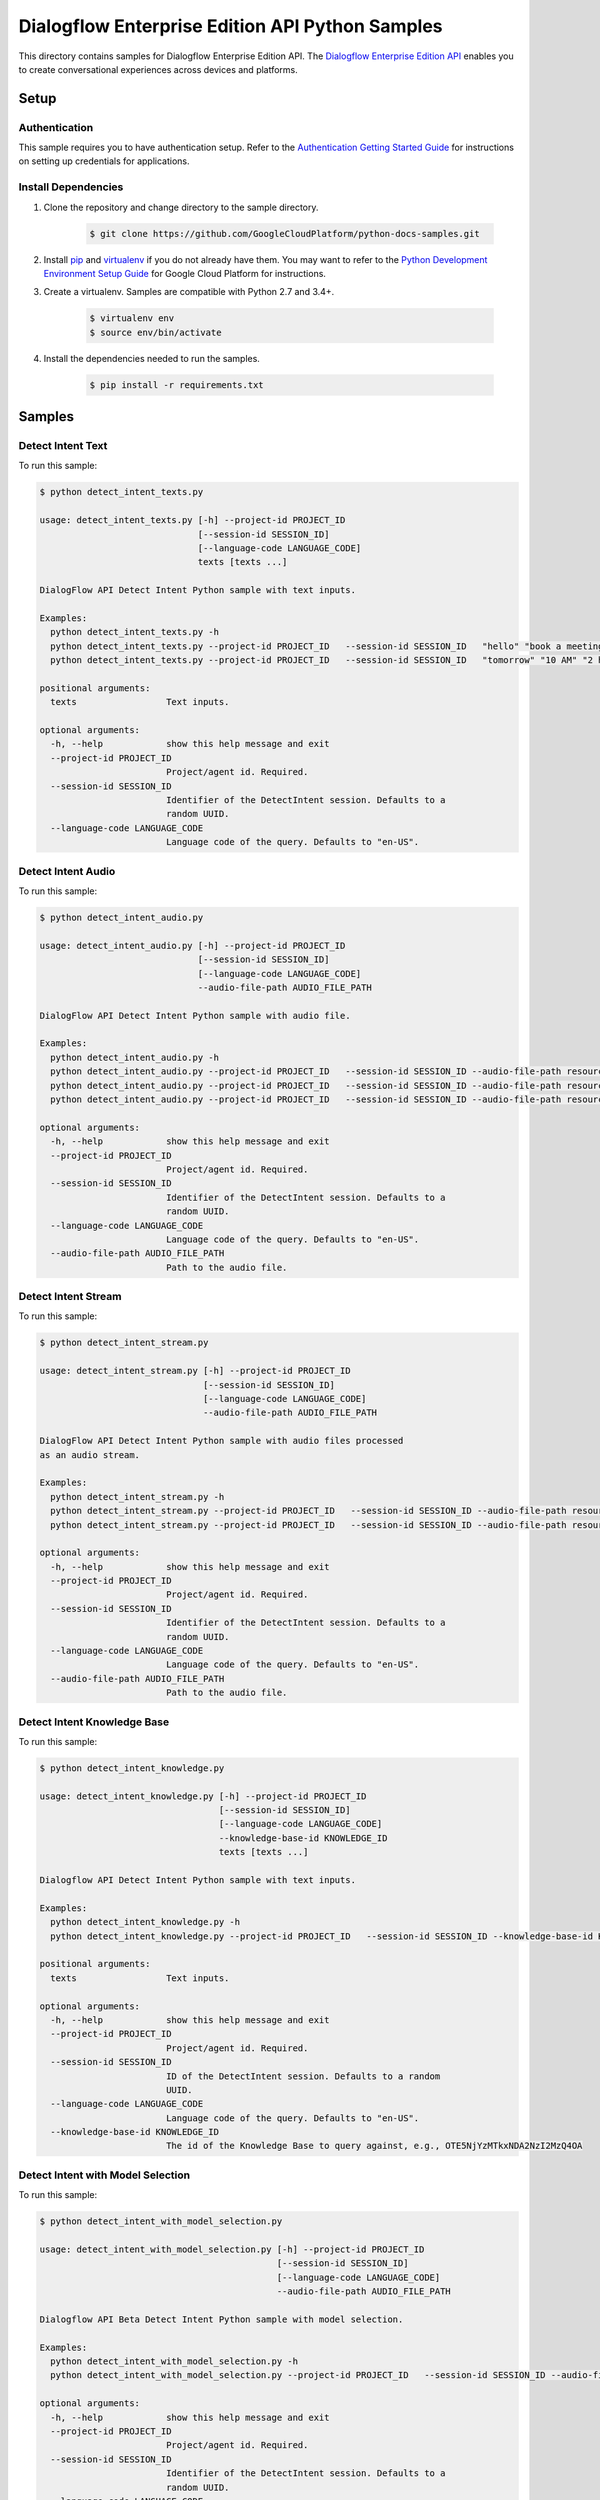 .. This file is automatically generated. Do not edit this file directly.

Dialogflow Enterprise Edition  API Python Samples
===============================================================================

.. image:: https://gstatic.com/cloudssh/images/open-btn.png
   :target: https://console.cloud.google.com/cloudshell/open?git_repo=https://github.com/GoogleCloudPlatform/python-docs-samples&page=editor&open_in_editor=/README.rst


This directory contains samples for Dialogflow Enterprise Edition  API. The `Dialogflow Enterprise Edition API`_ enables you to create conversational experiences across devices and platforms.




.. _Dialogflow Enterprise Edition  API: https://cloud.google.com/dialogflow-enterprise/docs/

Setup
-------------------------------------------------------------------------------


Authentication
++++++++++++++

This sample requires you to have authentication setup. Refer to the
`Authentication Getting Started Guide`_ for instructions on setting up
credentials for applications.

.. _Authentication Getting Started Guide:
    https://cloud.google.com/docs/authentication/getting-started

Install Dependencies
++++++++++++++++++++

#. Clone the repository and change directory to the sample directory.

    .. code-block:: bash

        $ git clone https://github.com/GoogleCloudPlatform/python-docs-samples.git

#. Install `pip`_ and `virtualenv`_ if you do not already have them. You may want to refer to the `Python Development Environment Setup Guide`_ for Google Cloud Platform for instructions.

   .. _Python Development Environment Setup Guide:
       https://cloud.google.com/python/setup

#. Create a virtualenv. Samples are compatible with Python 2.7 and 3.4+.

    .. code-block:: bash

        $ virtualenv env
        $ source env/bin/activate

#. Install the dependencies needed to run the samples.

    .. code-block:: bash

        $ pip install -r requirements.txt

.. _pip: https://pip.pypa.io/
.. _virtualenv: https://virtualenv.pypa.io/

Samples
-------------------------------------------------------------------------------

Detect Intent Text
+++++++++++++++++++++++++++++++++++++++++++++++++++++++++++++++++++++++++++++++

.. image:: https://gstatic.com/cloudssh/images/open-btn.png
   :target: https://console.cloud.google.com/cloudshell/open?git_repo=https://github.com/GoogleCloudPlatform/python-docs-samples&page=editor&open_in_editor=/detect_intent_texts.py,/README.rst




To run this sample:

.. code-block:: bash

    $ python detect_intent_texts.py

    usage: detect_intent_texts.py [-h] --project-id PROJECT_ID
                                  [--session-id SESSION_ID]
                                  [--language-code LANGUAGE_CODE]
                                  texts [texts ...]

    DialogFlow API Detect Intent Python sample with text inputs.

    Examples:
      python detect_intent_texts.py -h
      python detect_intent_texts.py --project-id PROJECT_ID   --session-id SESSION_ID   "hello" "book a meeting room" "Mountain View"
      python detect_intent_texts.py --project-id PROJECT_ID   --session-id SESSION_ID   "tomorrow" "10 AM" "2 hours" "10 people" "A" "yes"

    positional arguments:
      texts                 Text inputs.

    optional arguments:
      -h, --help            show this help message and exit
      --project-id PROJECT_ID
                            Project/agent id. Required.
      --session-id SESSION_ID
                            Identifier of the DetectIntent session. Defaults to a
                            random UUID.
      --language-code LANGUAGE_CODE
                            Language code of the query. Defaults to "en-US".



Detect Intent Audio
+++++++++++++++++++++++++++++++++++++++++++++++++++++++++++++++++++++++++++++++

.. image:: https://gstatic.com/cloudssh/images/open-btn.png
   :target: https://console.cloud.google.com/cloudshell/open?git_repo=https://github.com/GoogleCloudPlatform/python-docs-samples&page=editor&open_in_editor=/detect_intent_audio.py,/README.rst




To run this sample:

.. code-block:: bash

    $ python detect_intent_audio.py

    usage: detect_intent_audio.py [-h] --project-id PROJECT_ID
                                  [--session-id SESSION_ID]
                                  [--language-code LANGUAGE_CODE]
                                  --audio-file-path AUDIO_FILE_PATH

    DialogFlow API Detect Intent Python sample with audio file.

    Examples:
      python detect_intent_audio.py -h
      python detect_intent_audio.py --project-id PROJECT_ID   --session-id SESSION_ID --audio-file-path resources/book_a_room.wav
      python detect_intent_audio.py --project-id PROJECT_ID   --session-id SESSION_ID --audio-file-path resources/mountain_view.wav
      python detect_intent_audio.py --project-id PROJECT_ID   --session-id SESSION_ID --audio-file-path resources/today.wav

    optional arguments:
      -h, --help            show this help message and exit
      --project-id PROJECT_ID
                            Project/agent id. Required.
      --session-id SESSION_ID
                            Identifier of the DetectIntent session. Defaults to a
                            random UUID.
      --language-code LANGUAGE_CODE
                            Language code of the query. Defaults to "en-US".
      --audio-file-path AUDIO_FILE_PATH
                            Path to the audio file.



Detect Intent Stream
+++++++++++++++++++++++++++++++++++++++++++++++++++++++++++++++++++++++++++++++

.. image:: https://gstatic.com/cloudssh/images/open-btn.png
   :target: https://console.cloud.google.com/cloudshell/open?git_repo=https://github.com/GoogleCloudPlatform/python-docs-samples&page=editor&open_in_editor=/detect_intent_stream.py,/README.rst




To run this sample:

.. code-block:: bash

    $ python detect_intent_stream.py

    usage: detect_intent_stream.py [-h] --project-id PROJECT_ID
                                   [--session-id SESSION_ID]
                                   [--language-code LANGUAGE_CODE]
                                   --audio-file-path AUDIO_FILE_PATH

    DialogFlow API Detect Intent Python sample with audio files processed
    as an audio stream.

    Examples:
      python detect_intent_stream.py -h
      python detect_intent_stream.py --project-id PROJECT_ID   --session-id SESSION_ID --audio-file-path resources/book_a_room.wav
      python detect_intent_stream.py --project-id PROJECT_ID   --session-id SESSION_ID --audio-file-path resources/mountain_view.wav

    optional arguments:
      -h, --help            show this help message and exit
      --project-id PROJECT_ID
                            Project/agent id. Required.
      --session-id SESSION_ID
                            Identifier of the DetectIntent session. Defaults to a
                            random UUID.
      --language-code LANGUAGE_CODE
                            Language code of the query. Defaults to "en-US".
      --audio-file-path AUDIO_FILE_PATH
                            Path to the audio file.



Detect Intent Knowledge Base
+++++++++++++++++++++++++++++++++++++++++++++++++++++++++++++++++++++++++++++++

.. image:: https://gstatic.com/cloudssh/images/open-btn.png
   :target: https://console.cloud.google.com/cloudshell/open?git_repo=https://github.com/GoogleCloudPlatform/python-docs-samples&page=editor&open_in_editor=/detect_intent_knowledge.py,/README.rst




To run this sample:

.. code-block:: bash

    $ python detect_intent_knowledge.py

    usage: detect_intent_knowledge.py [-h] --project-id PROJECT_ID
                                      [--session-id SESSION_ID]
                                      [--language-code LANGUAGE_CODE]
                                      --knowledge-base-id KNOWLEDGE_ID
                                      texts [texts ...]

    Dialogflow API Detect Intent Python sample with text inputs.

    Examples:
      python detect_intent_knowledge.py -h
      python detect_intent_knowledge.py --project-id PROJECT_ID   --session-id SESSION_ID --knowledge-base-id KNOWLEDGE_ID   "hello" "how do I reset my password?"

    positional arguments:
      texts                 Text inputs.

    optional arguments:
      -h, --help            show this help message and exit
      --project-id PROJECT_ID
                            Project/agent id. Required.
      --session-id SESSION_ID
                            ID of the DetectIntent session. Defaults to a random
                            UUID.
      --language-code LANGUAGE_CODE
                            Language code of the query. Defaults to "en-US".
      --knowledge-base-id KNOWLEDGE_ID
                            The id of the Knowledge Base to query against, e.g., OTE5NjYzMTkxNDA2NzI2MzQ4OA



Detect Intent with Model Selection
+++++++++++++++++++++++++++++++++++++++++++++++++++++++++++++++++++++++++++++++

.. image:: https://gstatic.com/cloudssh/images/open-btn.png
   :target: https://console.cloud.google.com/cloudshell/open?git_repo=https://github.com/GoogleCloudPlatform/python-docs-samples&page=editor&open_in_editor=/detect_intent_with_model_selection.py,/README.rst




To run this sample:

.. code-block:: bash

    $ python detect_intent_with_model_selection.py

    usage: detect_intent_with_model_selection.py [-h] --project-id PROJECT_ID
                                                 [--session-id SESSION_ID]
                                                 [--language-code LANGUAGE_CODE]
                                                 --audio-file-path AUDIO_FILE_PATH

    Dialogflow API Beta Detect Intent Python sample with model selection.

    Examples:
      python detect_intent_with_model_selection.py -h
      python detect_intent_with_model_selection.py --project-id PROJECT_ID   --session-id SESSION_ID --audio-file-path resources/book_a_room.wav

    optional arguments:
      -h, --help            show this help message and exit
      --project-id PROJECT_ID
                            Project/agent id. Required.
      --session-id SESSION_ID
                            Identifier of the DetectIntent session. Defaults to a
                            random UUID.
      --language-code LANGUAGE_CODE
                            Language code of the query. Defaults to "en-US".
      --audio-file-path AUDIO_FILE_PATH
                            Path to the audio file.



Detect Intent with Sentiment Analysis
+++++++++++++++++++++++++++++++++++++++++++++++++++++++++++++++++++++++++++++++

.. image:: https://gstatic.com/cloudssh/images/open-btn.png
   :target: https://console.cloud.google.com/cloudshell/open?git_repo=https://github.com/GoogleCloudPlatform/python-docs-samples&page=editor&open_in_editor=/detect_intent_with_sentiment_analysis.py,/README.rst




To run this sample:

.. code-block:: bash

    $ python detect_intent_with_sentiment_analysis.py

    usage: detect_intent_with_sentiment_analysis.py [-h] --project-id PROJECT_ID
                                                    [--session-id SESSION_ID]
                                                    [--language-code LANGUAGE_CODE]
                                                    texts [texts ...]

    Dialogflow API Beta Detect Intent Python sample with sentiment analysis.

    Examples:
      python detect_intent_with_sentiment_analysis.py -h
      python detect_intent_with_sentiment_analysis.py --project-id PROJECT_ID   --session-id SESSION_ID   "hello" "book a meeting room" "Mountain View"

    positional arguments:
      texts                 Text inputs.

    optional arguments:
      -h, --help            show this help message and exit
      --project-id PROJECT_ID
                            Project/agent id. Required.
      --session-id SESSION_ID
                            Identifier of the DetectIntent session. Defaults to a
                            random UUID.
      --language-code LANGUAGE_CODE
                            Language code of the query. Defaults to "en-US".



Detect Intent with Text to Speech Response
+++++++++++++++++++++++++++++++++++++++++++++++++++++++++++++++++++++++++++++++

.. image:: https://gstatic.com/cloudssh/images/open-btn.png
   :target: https://console.cloud.google.com/cloudshell/open?git_repo=https://github.com/GoogleCloudPlatform/python-docs-samples&page=editor&open_in_editor=/detect_intent_with_texttospeech_response.py,/README.rst




To run this sample:

.. code-block:: bash

    $ python detect_intent_with_texttospeech_response.py

    usage: detect_intent_with_texttospeech_response.py [-h] --project-id
                                                       PROJECT_ID
                                                       [--session-id SESSION_ID]
                                                       [--language-code LANGUAGE_CODE]
                                                       texts [texts ...]

    Dialogflow API Beta Detect Intent Python sample with an audio response.

    Examples:
      python detect_intent_with_texttospeech_response.py -h
      python detect_intent_with_texttospeech_response.py --project-id PROJECT_ID   --session-id SESSION_ID "hello"

    positional arguments:
      texts                 Text inputs.

    optional arguments:
      -h, --help            show this help message and exit
      --project-id PROJECT_ID
                            Project/agent id. Required.
      --session-id SESSION_ID
                            Identifier of the DetectIntent session. Defaults to a
                            random UUID.
      --language-code LANGUAGE_CODE
                            Language code of the query. Defaults to "en-US".



Intent Management
+++++++++++++++++++++++++++++++++++++++++++++++++++++++++++++++++++++++++++++++

.. image:: https://gstatic.com/cloudssh/images/open-btn.png
   :target: https://console.cloud.google.com/cloudshell/open?git_repo=https://github.com/GoogleCloudPlatform/python-docs-samples&page=editor&open_in_editor=/intent_management.py,/README.rst




To run this sample:

.. code-block:: bash

    $ python intent_management.py

    usage: intent_management.py [-h] --project-id PROJECT_ID
                                {list,create,delete} ...

    DialogFlow API Intent Python sample showing how to manage intents.

    Examples:
      python intent_management.py -h
      python intent_management.py --project-id PROJECT_ID list
      python intent_management.py --project-id PROJECT_ID create   "room.cancellation - yes"   --training-phrases-parts "cancel" "cancellation"   --message-texts "Are you sure you want to cancel?" "Cancelled."
      python intent_management.py --project-id PROJECT_ID delete   74892d81-7901-496a-bb0a-c769eda5180e

    positional arguments:
      {list,create,delete}
        list
        create              Create an intent of the given intent type.
        delete              Delete intent with the given intent type and intent
                            value.

    optional arguments:
      -h, --help            show this help message and exit
      --project-id PROJECT_ID
                            Project/agent id. Required.



Entity Type Management
+++++++++++++++++++++++++++++++++++++++++++++++++++++++++++++++++++++++++++++++

.. image:: https://gstatic.com/cloudssh/images/open-btn.png
   :target: https://console.cloud.google.com/cloudshell/open?git_repo=https://github.com/GoogleCloudPlatform/python-docs-samples&page=editor&open_in_editor=/entity_type_management.py,/README.rst




To run this sample:

.. code-block:: bash

    $ python entity_type_management.py

    usage: entity_type_management.py [-h] --project-id PROJECT_ID
                                     {list,create,delete} ...

    DialogFlow API EntityType Python sample showing how to manage entity types.

    Examples:
      python entity_type_management.py -h
      python entity_type_management.py --project-id PROJECT_ID list
      python entity_type_management.py --project-id PROJECT_ID create employee
      python entity_type_management.py --project-id PROJECT_ID delete   e57238e2-e692-44ea-9216-6be1b2332e2a

    positional arguments:
      {list,create,delete}
        list
        create              Create an entity type with the given display name.
        delete              Delete entity type with the given entity type name.

    optional arguments:
      -h, --help            show this help message and exit
      --project-id PROJECT_ID
                            Project/agent id. Required.



Entity Management
+++++++++++++++++++++++++++++++++++++++++++++++++++++++++++++++++++++++++++++++

.. image:: https://gstatic.com/cloudssh/images/open-btn.png
   :target: https://console.cloud.google.com/cloudshell/open?git_repo=https://github.com/GoogleCloudPlatform/python-docs-samples&page=editor&open_in_editor=/entity_management.py,/README.rst




To run this sample:

.. code-block:: bash

    $ python entity_management.py

    usage: entity_management.py [-h] --project-id PROJECT_ID
                                {list,create,delete} ...

    DialogFlow API Entity Python sample showing how to manage entities.

    Examples:
      python entity_management.py -h
      python entity_management.py --project-id PROJECT_ID   list --entity-type-id e57238e2-e692-44ea-9216-6be1b2332e2a
      python entity_management.py --project-id PROJECT_ID   create new_room --synonyms basement cellar   --entity-type-id e57238e2-e692-44ea-9216-6be1b2332e2a
      python entity_management.py --project-id PROJECT_ID   delete new_room   --entity-type-id e57238e2-e692-44ea-9216-6be1b2332e2a

    positional arguments:
      {list,create,delete}
        list
        create              Create an entity of the given entity type.
        delete              Delete entity with the given entity type and entity
                            value.

    optional arguments:
      -h, --help            show this help message and exit
      --project-id PROJECT_ID
                            Project/agent id. Required.



Session Entity Type Management
+++++++++++++++++++++++++++++++++++++++++++++++++++++++++++++++++++++++++++++++

.. image:: https://gstatic.com/cloudssh/images/open-btn.png
   :target: https://console.cloud.google.com/cloudshell/open?git_repo=https://github.com/GoogleCloudPlatform/python-docs-samples&page=editor&open_in_editor=/session_entity_type_management.py,/README.rst




To run this sample:

.. code-block:: bash

    $ python session_entity_type_management.py

    usage: session_entity_type_management.py [-h] --project-id PROJECT_ID
                                             {list,create,delete} ...

    DialogFlow API SessionEntityType Python sample showing how to manage
    session entity types.

    Examples:
      python session_entity_type_management.py -h
      python session_entity_type_management.py --project-id PROJECT_ID list   --session-id SESSION_ID
      python session_entity_type_management.py --project-id PROJECT_ID create   --session-id SESSION_ID   --entity-type-display-name room --entity-values C D E F
      python session_entity_type_management.py --project-id PROJECT_ID delete   --session-id SESSION_ID   --entity-type-display-name room

    positional arguments:
      {list,create,delete}
        list
        create              Create a session entity type with the given display
                            name.
        delete              Delete session entity type with the given entity type
                            display name.

    optional arguments:
      -h, --help            show this help message and exit
      --project-id PROJECT_ID
                            Project/agent id. Required.



Knowledge Base Management
+++++++++++++++++++++++++++++++++++++++++++++++++++++++++++++++++++++++++++++++

.. image:: https://gstatic.com/cloudssh/images/open-btn.png
   :target: https://console.cloud.google.com/cloudshell/open?git_repo=https://github.com/GoogleCloudPlatform/python-docs-samples&page=editor&open_in_editor=/knowledge_base_management.py,/README.rst




To run this sample:

.. code-block:: bash

    $ python knowledge_base_management.py

    usage: knowledge_base_management.py [-h] --project-id PROJECT_ID
                                        {list,create,get,delete} ...

    Dialogflow API Python sample showing how to manage Knowledge bases.

    Examples:
      python knowledge_base_management.py -h
      python knowledge_base_management.py --project-id PROJECT_ID   list
      python knowledge_base_management.py --project-id PROJECT_ID   create --display-name DISPLAY_NAME
      python knowledge_base_management.py --project-id PROJECT_ID   get --knowledge-base-id knowledge_base_id
      python knowledge_base_management.py --project-id PROJECT_ID   delete --knowledge-base-id knowledge_base_id

    positional arguments:
      {list,create,get,delete}
        list                List all Knowledge bases that belong to the project.
        create              Create a new Knowledge base.
        get                 Get a Knowledge base by its id.
        delete              Delete a Knowledge base by its id.

    optional arguments:
      -h, --help            show this help message and exit
      --project-id PROJECT_ID
                            Project/agent id.



Document Management
+++++++++++++++++++++++++++++++++++++++++++++++++++++++++++++++++++++++++++++++

.. image:: https://gstatic.com/cloudssh/images/open-btn.png
   :target: https://console.cloud.google.com/cloudshell/open?git_repo=https://github.com/GoogleCloudPlatform/python-docs-samples&page=editor&open_in_editor=/document_management.py,/README.rst




To run this sample:

.. code-block:: bash

    $ python document_management.py

    usage: document_management.py [-h] --project-id PROJECT_ID --knowledge-base-id
                                  KNOWLEDGE_BASE_ID
                                  {list,create,get,delete} ...

    Dialogflow API Python sample showing how to manage Knowledge Documents.

    Examples:
      python document_management.py -h
      python document_management.py --project-id PROJECT_ID   --knowledge-base-id knowledge_base_id   list
      python document_management.py --project-id PROJECT_ID   --knowledge-base-id knowledge_base_id   create --display-name DISPLAY_NAME --mime-type MIME_TYPE   --knowledge-type KNOWLEDGE_TYPE --content-uri CONTENT_URI
      python document_management.py --project-id PROJECT_ID   --knowledge-base-id knowledge_base_id   get --document-id DOCUMENT_ID
      python document_management.py --project-id PROJECT_ID   --knowledge-base-id knowledge_base_id   delete --document-id DOCUMENT_ID

    positional arguments:
      {list,create,get,delete}
        list                List all Documents that belong to a certain Knowledge
                            base.
        create              Create a Document for a certain Knowledge base. Please note that it will be initially disabled until you enable it.
        get                 Get a Document by its id and the Knowledge base id.
        delete              Delete a Document by its id and the Knowledge baseid.

    optional arguments:
      -h, --help            show this help message and exit
      --project-id PROJECT_ID
                            Project id. Required.
      --knowledge-base-id KNOWLEDGE_BASE_ID
                            The id of the Knowledge Base that the Document belongs
                            to, e.g., OTE5NjYzMTkxNDA2NzI2MzQ4OA
      --mime_type           The mime_type of the Document. e.g. text/csv, text/html,
                            text/plain, text/pdf etc.
                            
      --knowledge_type      The Knowledge type of the Document. e.g. FAQ, EXTRACTIVE_QA.
                            
      --content_uri         Uri of the document, e.g. gs://path/mydoc.csv, 
                            http://mypage.com/faq.html.
                            
  






The client library
-------------------------------------------------------------------------------

This sample uses the `Google Cloud Client Library for Python`_.
You can read the documentation for more details on API usage and use GitHub
to `browse the source`_ and  `report issues`_.

.. _Google Cloud Client Library for Python:
    https://googlecloudplatform.github.io/google-cloud-python/
.. _browse the source:
    https://github.com/GoogleCloudPlatform/google-cloud-python
.. _report issues:
    https://github.com/GoogleCloudPlatform/google-cloud-python/issues


.. _Google Cloud SDK: https://cloud.google.com/sdk/
